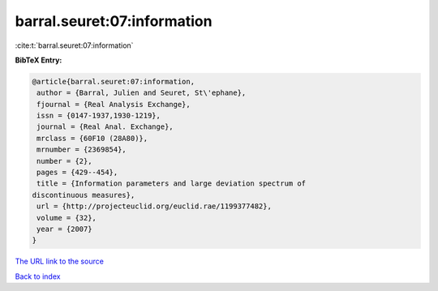 barral.seuret:07:information
============================

:cite:t:`barral.seuret:07:information`

**BibTeX Entry:**

.. code-block:: bibtex

   @article{barral.seuret:07:information,
    author = {Barral, Julien and Seuret, St\'ephane},
    fjournal = {Real Analysis Exchange},
    issn = {0147-1937,1930-1219},
    journal = {Real Anal. Exchange},
    mrclass = {60F10 (28A80)},
    mrnumber = {2369854},
    number = {2},
    pages = {429--454},
    title = {Information parameters and large deviation spectrum of
   discontinuous measures},
    url = {http://projecteuclid.org/euclid.rae/1199377482},
    volume = {32},
    year = {2007}
   }

`The URL link to the source <ttp://projecteuclid.org/euclid.rae/1199377482}>`__


`Back to index <../By-Cite-Keys.html>`__
